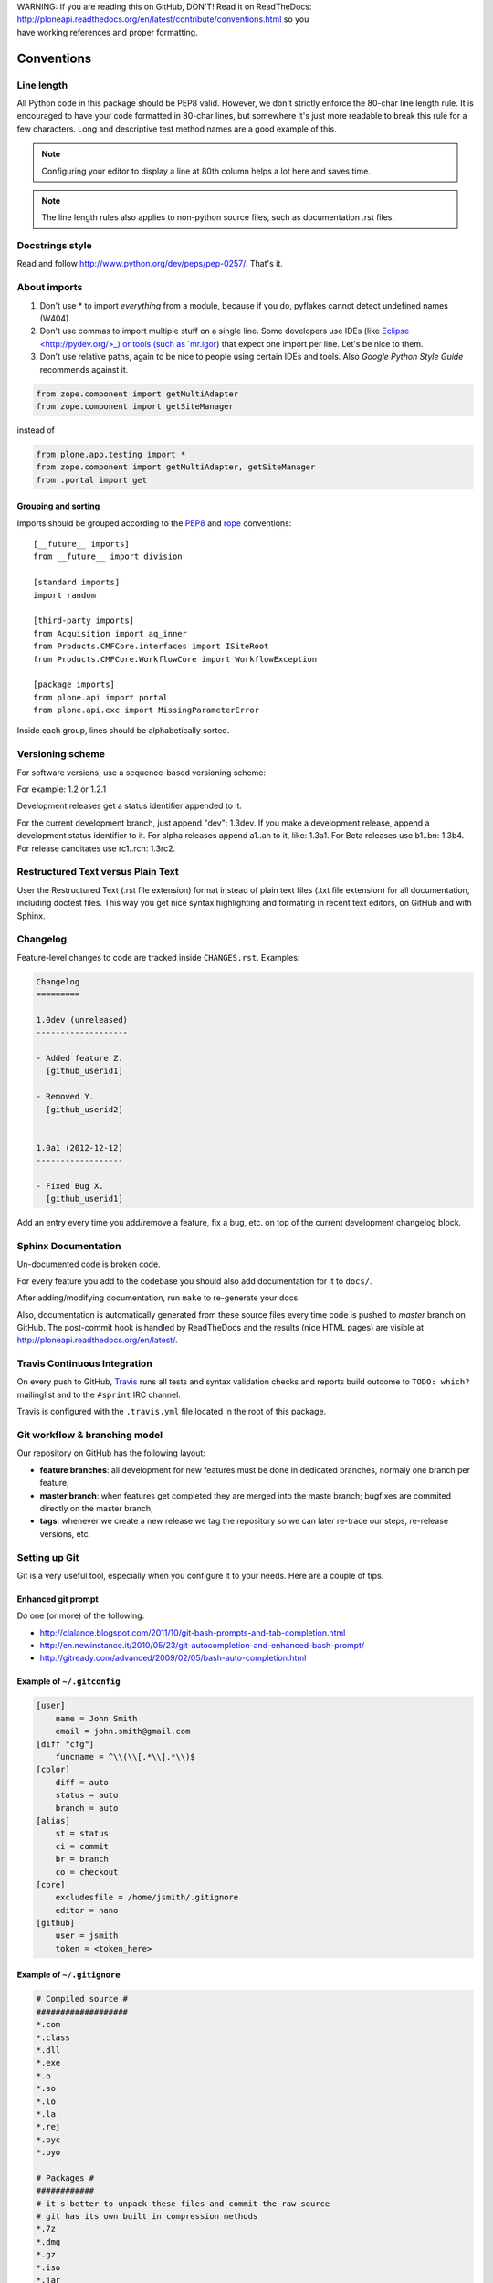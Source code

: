 .. line-block::

    WARNING: If you are reading this on GitHub, DON'T! Read it on ReadTheDocs:
    http://ploneapi.readthedocs.org/en/latest/contribute/conventions.html so you
    have working references and proper formatting.

.. _conventions:

===========
Conventions
===========

Line length
===========

All Python code in this package should be PEP8 valid. However, we don't strictly
enforce the 80-char line length rule. It is encouraged to have your code
formatted in 80-char lines, but somewhere it's just more readable to break this
rule for a few characters. Long and descriptive test method names are a good
example of this.

.. note::
    Configuring your editor to display a line at 80th column helps a lot
    here and saves time.

.. note::
    The line length rules also applies to non-python source files, such as
    documentation .rst files.


Docstrings style
================

Read and follow http://www.python.org/dev/peps/pep-0257/. That's it.


About imports
=============

1. Don't use * to import `everything` from a module, because if you do,
   pyflakes cannot detect undefined names (W404).
2. Don't use commas to import multiple stuff on a single line. Some developers
   use IDEs (like `Eclipse <http://pydev.org/>_) or tools (such as `mr.igor
   <http://pypi.python.org/pypi/mr.igor>`_) that expect one import per line.
   Let's be nice to them.
3. Don't use relative paths, again to be nice to people using certain IDEs and
   tools. Also `Google Python Style Guide` recommends against it.

.. sourcecode:: python

    from zope.component import getMultiAdapter
    from zope.component import getSiteManager

instead of

.. sourcecode:: python

    from plone.app.testing import *
    from zope.component import getMultiAdapter, getSiteManager
    from .portal import get


Grouping and sorting
--------------------

Imports should be grouped according to the
`PEP8 <http://www.python.org/dev/peps/pep-0008/#imports>`_ and `rope
<http://rope.sourceforge.net/overview.html#sorting-imports>`_ conventions::

    [__future__ imports]
    from __future__ import division

    [standard imports]
    import random

    [third-party imports]
    from Acquisition import aq_inner
    from Products.CMFCore.interfaces import ISiteRoot
    from Products.CMFCore.WorkflowCore import WorkflowException

    [package imports]
    from plone.api import portal
    from plone.api.exc import MissingParameterError

Inside each group, lines should be alphabetically sorted.


Versioning scheme
=================

For software versions, use a sequence-based versioning scheme:

.. sourcecode::
    MAJOR.MINOR[.MICRO][STATUS]

For example: 1.2 or 1.2.1

Development releases get a status identifier appended to it.

For the current development branch, just append "dev": 1.3dev. If you make a
development release, append a development status identifier to it. For alpha
releases append a1..an to it, like: 1.3a1. For Beta releases use b1..bn: 1.3b4.
For release canditates use rc1..rcn: 1.3rc2.


Restructured Text versus Plain Text
===================================

User the Restructured Text (.rst file extension) format instead of plain text
files (.txt file extension) for all documentation, including doctest files.
This way you get nice syntax highlighting and formating in recent text editors,
on GitHub and with Sphinx.


.. _changelog:

Changelog
=========

Feature-level changes to code are tracked inside ``CHANGES.rst``. Examples:

.. sourcecode:: rst

    Changelog
    =========

    1.0dev (unreleased)
    -------------------

    - Added feature Z.
      [github_userid1]

    - Removed Y.
      [github_userid2]


    1.0a1 (2012-12-12)
    ------------------

    - Fixed Bug X.
      [github_userid1]


Add an entry every time you add/remove a feature, fix a bug, etc. on top of the
current development changelog block.


.. _sphinx-docs:

Sphinx Documentation
====================

Un-documented code is broken code.

For every feature you add to the codebase you should also add documentation
for it to ``docs/``.

After adding/modifying documentation, run ``make`` to re-generate your docs.

Also, documentation is automatically generated from these source files every
time code is pushed to `master` branch on GitHub. The post-commit hook is
handled by ReadTheDocs and the results (nice HTML pages) are visible at
http://ploneapi.readthedocs.org/en/latest/.


.. _travis_ci:

Travis Continuous Integration
=============================

On every push to GitHub, `Travis <http://travis-ci.org/plone/plone.api>`_
runs all tests and syntax validation checks and reports build outcome to
``TODO: which?`` mailinglist and to the ``#sprint`` IRC channel.

Travis is configured with the ``.travis.yml`` file located in the root of this
package.


.. _git_workflow:

Git workflow & branching model
==============================

Our repository on GitHub has the following layout:

* **feature branches**: all development for new features must be done in
  dedicated branches, normaly one branch per feature,
* **master branch**: when features get completed they are merged into the maste
  branch; bugfixes are commited directly on the master branch,
* **tags**: whenever we create a new release we tag the repository so we can
  later re-trace our steps, re-release versions, etc.


.. _setting_up_git:

Setting up Git
==============

Git is a very useful tool, especially when you configure it to your needs. Here
are a couple of tips.

Enhanced git prompt
-------------------

Do one (or more) of the following:

* http://clalance.blogspot.com/2011/10/git-bash-prompts-and-tab-completion.html
* http://en.newinstance.it/2010/05/23/git-autocompletion-and-enhanced-bash-prompt/
* http://gitready.com/advanced/2009/02/05/bash-auto-completion.html


Example of ``~/.gitconfig``
---------------------------

.. sourcecode:: ini

    [user]
        name = John Smith
        email = john.smith@gmail.com
    [diff "cfg"]
        funcname = ^\\(\\[.*\\].*\\)$
    [color]
        diff = auto
        status = auto
        branch = auto
    [alias]
        st = status
        ci = commit
        br = branch
        co = checkout
    [core]
        excludesfile = /home/jsmith/.gitignore
        editor = nano
    [github]
        user = jsmith
        token = <token_here>

Example of ``~/.gitignore``
---------------------------

.. sourcecode:: ini

    # Compiled source #
    ###################
    *.com
    *.class
    *.dll
    *.exe
    *.o
    *.so
    *.lo
    *.la
    *.rej
    *.pyc
    *.pyo

    # Packages #
    ############
    # it's better to unpack these files and commit the raw source
    # git has its own built in compression methods
    *.7z
    *.dmg
    *.gz
    *.iso
    *.jar
    *.rar
    *.tar
    *.zip

    # Logs and databases #
    ######################
    *.log
    *.sql
    *.sqlite

    # OS generated files #
    ######################
    .DS_Store
    .DS_Store?
    ehthumbs.db
    Icon?
    Thumbs.db

    # Python projects related #
    ###########################
    *.egg-info
    Makefile
    .egg-info.installed.cfg
    *.pt.py
    *.cpt.py
    *.zpt.py
    *.html.py
    *.egg


